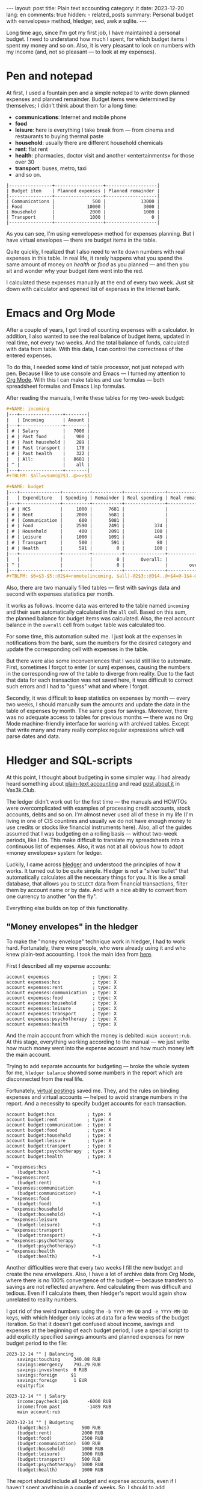 #+BEGIN_EXPORT html
---
layout: post
title: Plain text accounting
category: it
date: 2023-12-20
lang: en
comments: true
hidden:
  - related_posts
summary: Personal budget with «envelopes» method, hledger, sed, awk и sqlite.
---
#+END_EXPORT

Long time ago, since I'm got my first job, I have maintained a personal
budget. I need to understand how much I spent, for which budget items I spent
my money and so on. Also, it is very pleasant to look on numbers with my
income (and, not so pleasant — to look at my expenses).

* Pen and notepad

At first, I used a fountain pen and a simple notepad to write down planned
expenses and planned remainder. Budget items were determined by themselves; I
didn't think about them for a long time:
- *communications*: Internet and mobile phone
- *food*
- *leisure*: here is everything I take break from — from cinema and restaurants
  to buying thermal paste
- *household*: usually there are different household chemicals
- *rent*: flat rent
- *health*: pharmacies, doctor visit and another «entertainments» for those over
  30
- *transport*: buses, metro, taxi
- and so on.

#+BEGIN_EXAMPLE
|----------------+------------------+-------------------|
| Budget item    | Planned expenses | Planned remainder |
|----------------+------------------+-------------------|
| Communications |              500 |             13000 |
| Food           |            10000 |              3000 |
| Household      |             2000 |              1000 |
| Transport      |             1000 |                 0 |
|----------------+------------------+-------------------|
#+END_EXAMPLE

As you can see, I'm using «envelopes» method for expenses planning. But I have
virtual envelopes — there are budget items in the table.

Quite quickly, I realized that I also need to write down numbers with real
expenses in this table. In real life, it rarely happens what you spend the
same amount of money on /health/ or /food/ as you planned — and then you sit and
wonder why your budget item went into the red.

#+ATTR_RST: :alt paper budget :width 50% :align center
[[file:paper_budget.jpg]]

I calculated these expenses manually at the end of every two week. Just sit
down with calculator and opened list of expenses in the Internet bank.

* Emacs and Org Mode

After a couple of years, I got tired of counting expenses with a
calculator. In addition, I also wanted to see the real balance of budget
items, updated in real time, not every two weeks. And the total balance of
funds, calculated with data from table. With this data, I can control the
correctness of the entered expenses.

To do this, I needed some kind of table processor, not just notepad with
pen. Because I like to use console and Emacs — I turned my attention to [[https://orgmode.org/][Org
Mode]]. With this I can make tables and use formulas — both spreadsheet
formulas and Emacs Lisp formulas.

After reading the manuals, I write these tables for my two-week budget:
#+BEGIN_SRC org
  ,#+NAME: incoming
  |---+----------------+--------|
  |   | Incoming       | Amount |
  |---+----------------+--------|
  | # | Salary         |   7000 |
  | # | Past food      |    900 |
  | # | Past household |    289 |
  | # | Past transport |    170 |
  | # | Past health    |    322 |
  |   | All:           |   8681 |
  | ^ |                |    all |
  |---+----------------+--------|
  ,#+TBLFM: $all=vsum(@2$3..@>>>$3)

  ,#+NAME: budget
  |---+---------------+----------+-----------+---------------+----------------|
  |   | Expenditure   | Spending | Remainder | Real spending | Real remainder |
  |---+---------------+----------+-----------+---------------+----------------|
  | # | HCS           |     1000 |      7681 |               |           1000 |
  | # | Rent          |     2000 |      5681 |               |           2000 |
  | # | Communication |      600 |      5081 |               |            600 |
  | # | Food          |     2590 |      2491 |           374 |           2216 |
  | # | Household     |      400 |      2091 |           100 |            300 |
  | # | Leisure       |     1000 |      1091 |           449 |            551 |
  | # | Transport     |      500 |       591 |            80 |            420 |
  | # | Health        |      591 |         0 |           100 |            491 |
  |---+---------------+----------+-----------+---------------+----------------|
  |   |               |          |         0 |      Overall: |           7578 |
  | ^ |               |          |         0 |               |        overall |
  |---+---------------+----------+-----------+---------------+----------------|
  ,#+TBLFM: $6=$3-$5::@2$4=remote(incoming, $all)-@2$3::@3$4..@>$4=@-1$4-@0$3::$overall=vsum(@II..III$6)
#+END_SRC

Also, there are two manually filled tables — first with savings data and
second with expenses statistics per month.

It works as follows. Income data was entered to the table named =incoming= and
their sum automatically calculated in the =all= cell. Based on this sum, the
planned balance for budget items was calculated. Also, the real account
balance in the =overall= cell from =budget= table was calculated too.

For some time, this automation suited me. I just look at the expenses in
notifications from the bank, sum the numbers for the desired category and
update the corresponding cell with expenses in the table.

But there were also some inconveniences that I would still like to
automate. First, sometimes I forgot to enter (or sum) expenses, causing the
numbers in the corresponding row of the table to diverge from reality. Due to
the fact that data for each transaction was not saved here, it was difficult
to correct such errors and I had to "guess" what and where I forgot.

Secondly, it was difficult to keep statistics on expenses by month — every two
weeks, I should manually sum the amounts and update the data in the table of
expenses by month. The same goes for savings. Moreover, there was no adequate
access to tables for previous months — there was no Org Mode machine-friendly
interface for working with archived tables. Except that write many and many
really complex regular expressions which will parse dates and data.

* Hledger and SQL-scripts

At this point, I thought about budgeting in some simpler way. I had already
heard something about [[https://plaintextaccounting.org/][plain-text accounting]] and read [[https://vas3k.club/post/15073/][post about it]] in
Vas3k.Club.

The ledger didn't work out for the first time — the manuals and HOWTOs were
overcomplicated with examples of processing credit accounts, stock accounts,
debts and so on. I'm almost never used all of these in my life (I'm living in
one of CIS countires and usually we do not have enough money to use credits or
stocks like financial instruments here). Also, all of the guides assumed that
I was budgeting on a rolling basis — without two-week periods, like I do. This
make difficult to translate my spreadsheets into a continuous list of
expenses. Also, it was not at all obvious how to adapt «money envelopes»
system for ledger.

Luckily, I came across [[https://hledger.org/][hledger]] and understood the principles of how it
works. It turned out to be quite simple. Hledger is not a "silver bullet" that
automatically calculates all the necessary things for you. It is like a small
database, that allows you to =SELECT= data from financial transactions, filter
them by account name or by date. And with a nice ability to convert from one
currency to another "on the fly".

Everything else builds on top of this functionality.

#+ATTR_RST: :alt main ledger window :width 50% :align center
[[file:main_ledger_window.png]]

** "Money envelopes" in the hledger

To make the "money envelope" technique work in hledger, I had to work
hard. Fortunately, there were people, who were already using it and who knew
plain-text accounting. I took the main idea from [[https://github.com/simonmichael/hledger/blob/master/examples/budgeting/envelope-budget-auto-1.journal][here]].

First I described all my expense accounts:
#+BEGIN_SRC ledger
account expenses                ; type: X
account expenses:hcs            ; type: X
account expenses:rent           ; type: X
account expenses:communication  ; type: X
account expenses:food           ; type: X
account expenses:household      ; type: X
account expenses:leisure        ; type: X
account expenses:transport      ; type: X
account expenses:psychotherapy  ; type: X
account expenses:health         ; type: X
#+END_SRC

And the main account from which the money is debited: =main account:rub=. At
this stage, everything working according to the manual — we just write how
much money went into the expense account and how much money left the main
account.

Trying to add separate accounts for budgeting — broke the whole system for me,
=hledger balance= showed some numbers in the report which are disconnected from
the real life.

Fortunately, [[https://hledger.org/1.32/hledger.html#virtual-postings][virtual postings]] saved me. They, and the rules on binding
expenses and virtual accounts — helped to avoid strange numbers in the
report. And a necessity to specify budget accounts for each transaction.
#+BEGIN_SRC ledger
account budget:hcs            ; type: X
account budget:rent           ; type: X
account budget:communication  ; type: X
account budget:food           ; type: X
account budget:household      ; type: X
account budget:leisure        ; type: X
account budget:transport      ; type: X
account budget:psychotherapy  ; type: X
account budget:health         ; type: X

= ^expenses:hcs
    (budget:hcs)                *-1
= ^expenses:rent
    (budget:rent)               *-1
= ^expenses:communication
    (budget:communication)      *-1
= ^expenses:food
    (budget:food)               *-1
= ^expenses:household
    (budget:household)          *-1
= ^expenses:leisure
    (budget:leisure)            *-1
= ^expenses:transport
    (budget:transport)          *-1
= ^expenses:psychotherapy
    (budget:psychotherapy)      *-1
= ^expenses:health
    (budget:health)             *-1
#+END_SRC

Another difficulties were that every two weeks I fill the new budget and
create the new envelopers. Also, I have a lot of archive data from Org Mode,
where there is no 100% convergence of the budget — because transfers to
savings are not reflected anywhere. And calculating them was difficult and
tedious. Even if I calculate them, then hledger's report would again show
unrelated to reality numbers.

I got rid of the weird numbers using the =-b YYYY-MM-DD= and =-e YYYY-MM-DD= keys,
with which hledger only looks at data for a few weeks of the budget
iteration. So that it doesn’t get confused about income, savings and expenses
at the beginning of each budget period, I use a special script to add
explicitly specified savings amounts and planned expenses for new budget
period to the file:
#+BEGIN_SRC ledger
  2023-12-14 "" | Balancing
      savings:touching     340.08 RUB
      savings:emergency    793.29 RUB
      savings:investments  0 RUB
      savings:foreign     $1
      savings:foreign      1 EUR
      equity:fix

  2023-12-14 "" | Salary
      income:paycheck:job       -6000 RUB
      income:from past          -1489 RUB
      main account:rub

  2023-12-14 "" | Budgeting
      (budget:hcs)            500 RUB
      (budget:rent)           2000 RUB
      (budget:food)           2500 RUB
      (budget:communication)  600 RUB
      (budget:household)      1000 RUB
      (budget:leisure)        1000 RUB
      (budget:transport)      500 RUB
      (budget:psychotherapy)  1000 RUB
      (budget:health)         1000 RUB
#+END_SRC

The report should include all budget and expense accounts, even if I haven’t
spent anything in a couple of weeks. So, I should to add transactions with
zero amounts:
#+BEGIN_SRC ledger
  2023-12-14 HCS
      expenses:hcs        0 RUB
      main account:rub    0 RUB

  2023-12-14 Rent
      expenses:rent       0 RUB
      main account:rub    0 RUB

  2023-12-14 Communication
      expenses:communication    0 RUB
      main account:rub          0 RUB

  2023-12-14 Food
      expenses:food       0 RUB
      main account:rub    0 RUB

  2023-12-14 Household
      expenses:household    0 RUB
      main account:rub      0 RUB

  2023-12-14 Leisure
      expenses:leisure      0 RUB
      main account:rub      0 RUB

  2023-12-14 Transport
      expenses:transport    0 RUB
      main account:rub      0 RUB

  2023-12-14 Psychotherapy
      expenses:psychotherapy    0 RUB
      main account:rub          0 RUB

  2023-12-14 Health
      expenses:health     0 RUB
      main account:rub    0 RUB
#+END_SRC

** Roubles exchange

I have some accounts in different currencies, which makes processing the data
more difficult. Hledger can help here — it can convert amounts from dollars
and euros to roubles. Just use parameter ==--value=then,RUB=, for example:
#+BEGIN_SRC bash
  hledger -s --value=then,RUB reg -M -E -O csv 'expenses'
#+END_SRC

A separate exchange rate file must be attached to the data file. This is a
simple text file that looks like this:
#+BEGIN_SRC ledger
P 2023-12-12 $ 90.9846 RUB
P 2023-12-12 EUR 98.0769 RUB
P 2023-12-14 $ 89.8926 RUB
P 2023-12-14 EUR 96.9500 RUB
P 2023-12-15 $ 89.6741 RUB
P 2023-12-15 EUR 97.7377 RUB
P 2023-12-16 $ 89.6966 RUB
P 2023-12-16 EUR 98.4186 RUB
#+END_SRC

Of course, you don't have to fill it in manually — there are bash, curl and
xsltproc for that. Exchange rates can be obtained from the website of the
Central Bank of the Russian Federation, as they provide usable
XML[fn:vbr_xml]. For example, to get the dollar exchange rate for the
=2022-12-12= date, you need to run the query:
https://cbr.ru/scripts/XML_dynamic.asp?date_req1=12/12/2023&date_req2=12/12/2023&VAL_NM_RQ=R01235. The
following XML will be returned in response:
#+BEGIN_SRC xml
  <ValCurs ID="R01235" DateRange1="12.12.2023" DateRange2="12.12.2023" name="Foreign Currency Market Dynamic">
      <Record Date="12.12.2023" Id="R01235">
          <Nominal>1</Nominal>
          <Value>90,9846</Value>
          <VunitRate>90,9846</VunitRate>
      </Record>
  </ValCurs>
#+END_SRC

You can extract data from the necessary node using xsltproc and this XSLT:
#+BEGIN_SRC xml
  <xsl:stylesheet xmlns:xsl="http://www.w3.org/1999/XSL/Transform" version="1.0">
    <xsl:output method="text"/>
    <xsl:template match="ValCurs">
      <xsl:for-each select="Record">
        <xsl:value-of select="Value"/>
      </xsl:for-each>
    </xsl:template>
  </xsl:stylesheet>
#+END_SRC

A bash script puts it all together:
#+BEGIN_SRC bash
  #!/usr/bin/env bash

  declare -A CURRENCY_CODES=(["$"]="R01235" ["EUR"]="R01239")
  CBR_DATE=$(date '+%d/%m/%Y')
  CBR_XSLT=$(mktemp /tmp/cbr.XXXXXX.xslt)

  JOURNAL="$HOME/path/to/exchange_rates.journal"
  JOURNAL_DATE=$(date '+%Y-%m-%d')

  cat << EOF > "$CBR_XSLT"
  <xsl:stylesheet xmlns:xsl="http://www.w3.org/1999/XSL/Transform" version="1.0">
    <xsl:output method="text"/>
    <xsl:template match="ValCurs">
      <xsl:for-each select="Record">
        <xsl:value-of select="Value"/>
      </xsl:for-each>
    </xsl:template>
  </xsl:stylesheet>
  EOF

  for curr in "${!CURRENCY_CODES[@]}"; do
      URL="https://cbr.ru/scripts/XML_dynamic.asp?date_req1=$CBR_DATE&date_req2=$CBR_DATE&VAL_NM_RQ=${CURRENCY_CODES[$curr]}"
      EXCHANGE_RATE=$(curl -s "$URL" | xsltproc "$CBR_XSLT" - | sed 's/,/./g')
      if [ ! -n "$EXCHANGE_RATE" ]; then
          continue
      fi
      echo "P $JOURNAL_DATE $curr $EXCHANGE_RATE RUB" >> "$JOURNAL"
  done

  rm -f "$CBR_XSLT"
#+END_SRC

This script is run as cron job every day. As a result, I always have fresh
exchange rates every day!

** Spending statistics for each month

#+ATTR_RST: alt expenses window :width 50% :align center
[[file:expenses.png]]

Now comes the fun part — extending hledger's capabilities.

Hledger can export its reports to CSV and SQLite can parse this CSV into
tables in an in-memory database. This makes further processing of the whole
data much easier, as SQL offers more possibilities than hledger.

I quickly found that I could get the expenses by month with the following
command:
#+BEGIN_SRC bash
  hledger -s --value=then,RUB reg -M -E -O csv 'expenses'
#+END_SRC

The file path does not need to be specified if it is already set in the
=LEDGER_FILE= environment variable.

But the output of this command (even if you remove =-O csv=) is not very
readable:
#+BEGIN_EXAMPLE
"txnidx","date","code","description","account","amount","total"
...
"0","2023-11-01","","","expenses:leisure","432.00 RUB","1437564.28 RUB"
"0","2023-11-01","","","expenses:psychotherapy","998.00 RUB","1454562.28 RUB"
"0","2023-11-01","","","expenses:transport","57.00 RUB","1480019.28 RUB"
"0","2023-12-01","","","expenses:leisure","0","1481009.28 RUB"
"0","2023-12-01","","","expenses:psychotherapy","237.96 RUB","1503697.24 RUB"
"0","2023-12-01","","","expenses:transport","0","1503697.24 RUB"
...
#+END_EXAMPLE

It is also not suitable for SQLite — no quotes are needed. And there are only
three columns for further calculations — date, account and amount. The suffix
=RUB= is not needed either — *all* amounts are already in rubles. Fortunately, the
magic of AWK comes to the rescue:
#+BEGIN_SRC bash
  awk 'BEGIN {FS=","; OFS=","}
  {
      gsub(/"/, "", $0);
      gsub(" RUB", "", $0);
      print $2, $5, $6;
  }'
#+END_SRC

As a result, hledger output becomes:
#+BEGIN_EXAMPLE
date,account,amount
...
2023-11-01,expenses:leisure,432.00
2023-11-01,expenses:psychotherapy,998.00
2023-11-01,expenses:transport,57.00
2023-12-01,expenses:leisure,0
2023-12-01,expenses:psychotherapy,237.96
2023-12-01,expenses:transport,0
...
#+END_EXAMPLE

This CSV can already be fed into sqlite3 for further processing the resulting
table =expenses= with SQL:
#+BEGIN_SRC bash
  sqlite3 -header -csv ':memory:' '.import --csv /dev/stdin expenses' "
#+END_SRC

Here, after the double quote, is the SQL that converts the raw data from the
table =expenses= into the table I need:
1. First, I sort the =expenses= table by date and by expense item, so that the
   entries in the table were *exactly* in right order:
   #+BEGIN_SRC sql
     WITH ordered_expenses AS (
         SELECT * FROM expenses
         ORDER BY date, account),
   #+END_SRC

   #+BEGIN_EXAMPLE
   +------------+------------------------+--------+
   |    date    |        account         | amount |
   +------------+------------------------+--------+
   | 2023-11-01 | expenses:leisure       | 432.00 |
   | 2023-11-01 | expenses:psychotherapy | 998.00 |
   | 2023-11-01 | expenses:transport     | 57.00  |
   | 2023-12-01 | expenses:leisure       | 0      |
   | 2023-12-01 | expenses:psychotherapy | 237.96 |
   | 2023-12-01 | expenses:transport     | 0      |
   +------------+------------------------+--------+
   #+END_EXAMPLE
2. Then I use the window function so that the account names go along the
   X-axis and the dates stay on Y-axis. Something like that:
   #+BEGIN_EXAMPLE
   |------------+---------+-----------+-----|
   |       date | leisure | transport | hcs |
   |------------+---------+-----------+-----|
   | 2023-11-01 |         |           |     |
   | 2023-12-01 |         |           |     |
   |------------+---------+-----------+-----|
   #+END_EXAMPLE

   The following query creates a table that is sequentially populated with
   expenses data:
   #+BEGIN_SRC sql
     expenses4gnuplot AS (
     SELECT date,                                           -- Reversed alphanumeric sorting here:
         lag(amount, 0) OVER expenses_win AS transport,     -- expenses:transport
         lag(amount, 1) OVER expenses_win AS rent,          -- expenses:rent
         lag(amount, 2) OVER expenses_win AS psychotherapy, -- expenses:psychotherapy
         lag(amount, 3) OVER expenses_win AS leisure,       -- expenses:leisure
         lag(amount, 4) OVER expenses_win AS household,     -- expenses:household
         lag(amount, 5) OVER expenses_win AS health,        -- expenses:health
         lag(amount, 6) OVER expenses_win AS hcs,           -- expenses:hcs
         lag(amount, 7) OVER expenses_win AS food,          -- expenses:food
         lag(amount, 8) OVER expenses_win AS communication, -- expenses:communication
         row_number() OVER expenses_win AS rownumber
     FROM ordered_expenses
     WINDOW expenses_win AS(PARTITION BY date)
     ORDER BY date, account, rownumber),
   #+END_SRC

   Result looks like this:
   #+BEGIN_EXAMPLE
   +------------+-----------+---------------+---------+-----------+
   |    date    | transport | psychotherapy | leisure | rownumber |
   +------------+-----------+---------------+---------+-----------+
   | 2023-11-01 | 432.00    |               |         | 1         |
   | 2023-11-01 | 998.00    | 432.00        |         | 2         |
   | 2023-11-01 | 57.00     | 998.00        | 432.00  | 3         |
   | 2023-12-01 | 0         |               |         | 1         |
   | 2023-12-01 | 237.96    | 0             |         | 2         |
   | 2023-12-01 | 0         | 237.96        | 0       | 3         |
   +------------+-----------+---------------+---------+-----------+
   #+END_EXAMPLE
3. Obviously, I only need rows where =rownumber= can be divided to 3. To select
   them — I store the dates and the corresponding maximum =rownumber= in a
   separate table =last=. It is clear that the list of expenditure items for
   each month must match, otherwise everything will break. For that I'm enter
   an expense of 0 rubles for each budget iteration every two weeks.

   Query for =last= table:
   #+BEGIN_SRC sql
     last AS (
     SELECT date,
         max(rownumber) AS maxrownumber
     FROM expenses4gnuplot GROUP BY date)
   #+END_SRC

   #+BEGIN_EXAMPLE
   +------------+--------------+
   |    date    | maxrownumber |
   +------------+--------------+
   | 2023-11-01 | 3            |
   | 2023-12-01 | 3            |
   +------------+--------------+
   #+END_EXAMPLE
4. Finally, I can merge the =expenses= and the =last= tables. If use sqlite3
   option ==--table= instead of =--csv=, then I get this nice table:
   #+BEGIN_EXAMPLE
   +------------+---------+---------------+-----------+
   |    Date    | Leisure | Psychotherapy | Transport |
   +------------+---------+---------------+-----------+
   | 2023-11-01 | 432.00  | 998.00        | 57.00     |
   | 2023-12-01 | 0       | 237.96        | 0         |
   +------------+---------+---------------+-----------+
   #+END_EXAMPLE

   With the next SQL-query:
   #+BEGIN_SRC sql
     SELECT e4g.date AS Date,
         e4g.communication AS Communication,
         e4g.food AS Food,
         e4g.hcs AS HCS,
         e4g.health AS Health,
         e4g.household AS Household,
         e4g.leisure AS Leisure,
         e4g.psychotherapy AS Psychotherapy,
         e4g.rent AS Rent,
         e4g.transport AS Transport
     FROM expenses4gnuplot AS e4g
     JOIN last ON e4g.date = last.date AND e4g.rownumber = last.maxrownumber
     ORDER BY e4g.date;
   #+END_SRC

** Savings data

#+ATTR_RST: :alt savings :width 50% :align center
[[file:savings.png]]

With saving by month is exactly the same as with expenses by month. But we
should query data from hledger by the =savings= accounts.

** New budget planning

New budget plans via bash-script with =dialog=:

#+ATTR_RST: :alt select start date :width 50% :align center
[[file:plan1.png]]
/Start date of new budget selection/

#+ATTR_RST: :alt enter savings :width 50% :align center
[[file:plan2.png]]
/Fields for savings amounts/

#+ATTR_RST: :alt enter salary :width 50% :align center
[[file:plan3.png]]
/Sum of incoming salary plus remainders from previous budget iteration/

#+ATTR_RST: :alt budget drafting :width 50% :align center
[[file:plan4.png]]
/Budgeting/

#+ATTR_RST: :alt check budget draft :width 50% :align center
[[file:plan5.png]]
/Checking that we haven't gone into the red/

I realized it simple enough:
- Receive necessary data from user via =dialog= forms — dates, savings amounts,
  spending plan for budget.
- To avoid having to enter a lot of data, I extract savings amounts from the
  previous budget iteration and paste it into the form:
  #+BEGIN_SRC bash
    SAVINGS_DATA=$(hledger -s --value=then,RUB reg -E -O csv 'savings' |
        grep -v 'savings:foreign' |
        awk 'BEGIN {FS=","; OFS=","}
        {
            gsub(/"/, "", $0);
            gsub(" RUB", "", $0);
            print $2, $5, $6;
        }' |
        sqlite3 -csv ':memory:' '.import --csv /dev/stdin savings' "
        WITH ordered_savings AS (
            SELECT date, account, amount FROM savings
            WHERE date = (SELECT max(date) FROM savings)
            ORDER BY date, account),
        savings4gnuplot AS (
            SELECT date,                                        -- Reversed alphanumeric sorting here:
                lag(amount, 0) OVER savings_win AS touching,    -- savings:touching
                lag(amount, 1) OVER savings_win AS investments, -- savings:investments
                lag(amount, 2) OVER savings_win AS emergency,   -- savings:emergency
                row_number() OVER savings_win AS rownumber
            FROM ordered_savings
            WINDOW savings_win AS(PARTITION BY date)
            ORDER BY date, account, rownumber),
        last AS (
            SELECT date,
                max(rownumber) AS maxrownumber
            FROM savings4gnuplot GROUP BY date)
        SELECT s4g.touching||' '||s4g.emergency||' '||s4g.investments
        FROM savings4gnuplot AS s4g
        JOIN last ON s4g.date = last.date AND s4g.rownumber = last.maxrownumber
        ORDER BY s4g.date;" |
        sed 's/\"//g')

    OLDIFS="$IFS"
    read -ra SAVINGS_ARRAY <<< "$SAVINGS_DATA"
    IFS="$OLDIFS"

    SAVINGS=(${SAVINGS_ARRAY[0]} ${SAVINGS_ARRAY[1]} ${SAVINGS_ARRAY[2]} 0 0)
    BUDGET_SAVINGS=($($DIALOG --form "Savings information:" 11 43 5 \
        "Touching fund (RUB)" 1 1 "${SAVINGS[0]}" 1 22 15 10 \
        "Emergency fund (RUB)" 2 1 "${SAVINGS[1]}" 2 22 15 10 \
        "Investments (RUB)" 3 1 "${SAVINGS[2]}" 3 22 15 10 \
        "USD" 4 1 "${SAVINGS[3]}" 4 22 15 10 \
        "EUR" 5 1 "${SAVINGS[4]}" 5 22 15 10 \
        2>&1 1>&3))
  #+END_SRC
- Simply redirect results, in a form suitable for hledger, to a file
  =$LEDGER_FILE=.
--------------------------------------

[fn:vbr_xml] Technical description here: https://cbr.ru/development/SXML/
